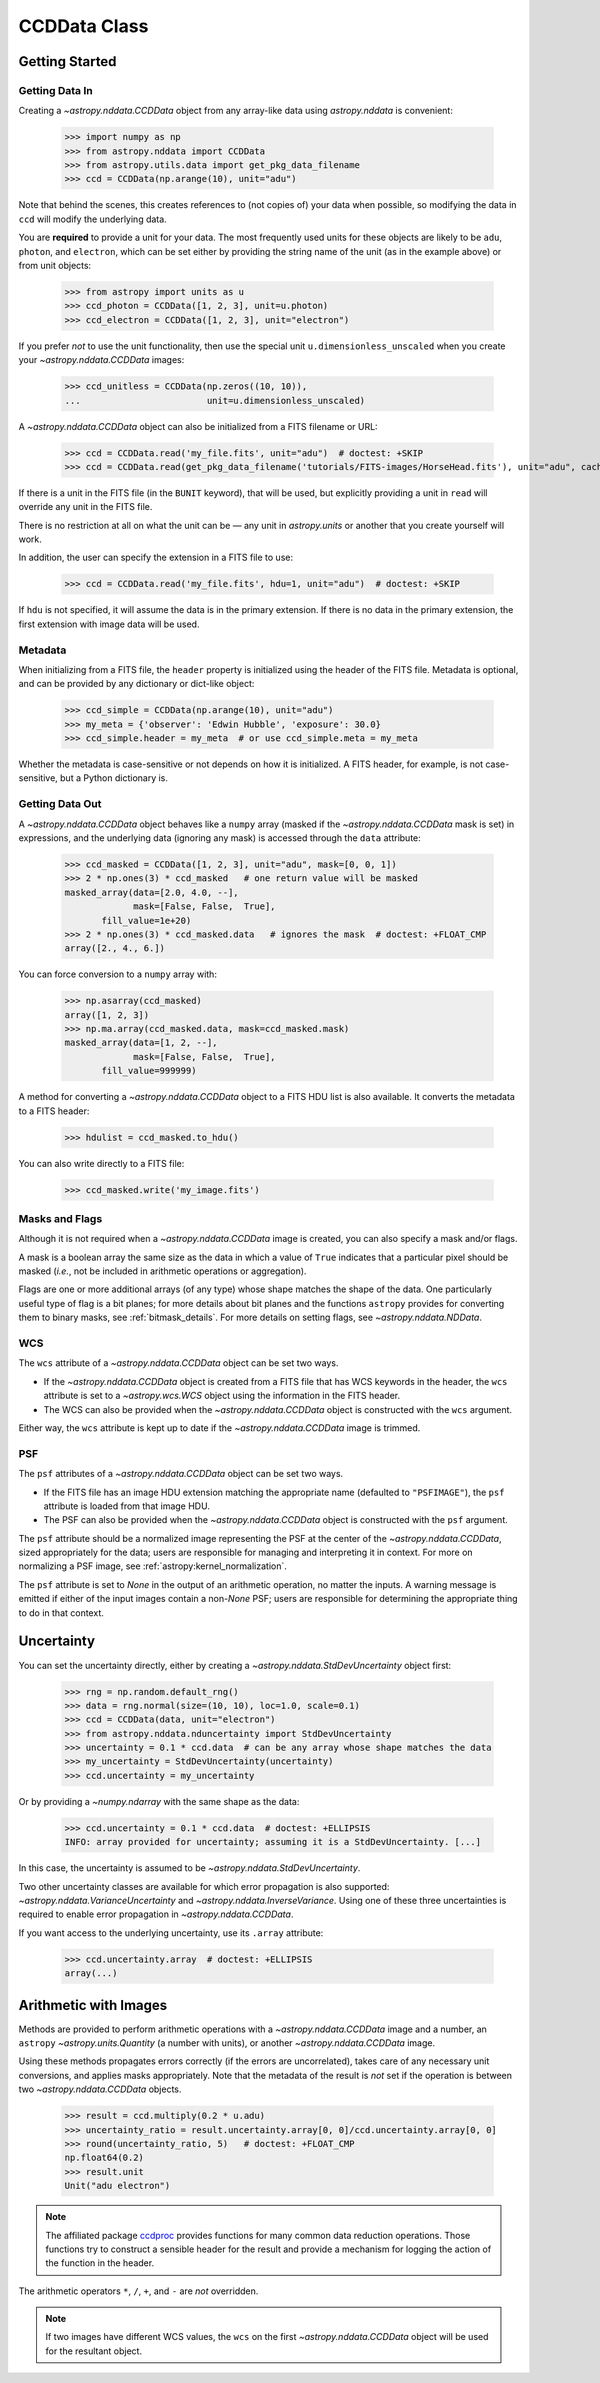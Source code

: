 .. _ccddata:


CCDData Class
=============

Getting Started
---------------

Getting Data In
+++++++++++++++

Creating a `~astropy.nddata.CCDData` object from any array-like data using
`astropy.nddata` is convenient:

    >>> import numpy as np
    >>> from astropy.nddata import CCDData
    >>> from astropy.utils.data import get_pkg_data_filename
    >>> ccd = CCDData(np.arange(10), unit="adu")

Note that behind the scenes, this creates references to (not copies of) your
data when possible, so modifying the data in ``ccd`` will modify the
underlying data.

You are **required** to provide a unit for your data. The most frequently used
units for these objects are likely to be ``adu``, ``photon``, and ``electron``,
which can be set either by providing the string name of the unit (as in the
example above) or from unit objects:

    >>> from astropy import units as u
    >>> ccd_photon = CCDData([1, 2, 3], unit=u.photon)
    >>> ccd_electron = CCDData([1, 2, 3], unit="electron")

If you prefer *not* to use the unit functionality, then use the special unit
``u.dimensionless_unscaled`` when you create your `~astropy.nddata.CCDData`
images:

    >>> ccd_unitless = CCDData(np.zeros((10, 10)),
    ...                        unit=u.dimensionless_unscaled)

A `~astropy.nddata.CCDData` object can also be initialized from a FITS filename
or URL:

    >>> ccd = CCDData.read('my_file.fits', unit="adu")  # doctest: +SKIP
    >>> ccd = CCDData.read(get_pkg_data_filename('tutorials/FITS-images/HorseHead.fits'), unit="adu", cache=True)  # doctest: +REMOTE_DATA +IGNORE_WARNINGS

If there is a unit in the FITS file (in the ``BUNIT`` keyword), that will be
used, but explicitly providing a unit in ``read`` will override any unit in the
FITS file.

There is no restriction at all on what the unit can be — any unit in
`astropy.units` or another that you create yourself will work.

In addition, the user can specify the extension in a FITS file to use:

    >>> ccd = CCDData.read('my_file.fits', hdu=1, unit="adu")  # doctest: +SKIP

If ``hdu`` is not specified, it will assume the data is in the primary
extension. If there is no data in the primary extension, the first extension
with image data will be used.

Metadata
++++++++

When initializing from a FITS file, the ``header`` property is initialized using
the header of the FITS file. Metadata is optional, and can be provided by any
dictionary or dict-like object:

    >>> ccd_simple = CCDData(np.arange(10), unit="adu")
    >>> my_meta = {'observer': 'Edwin Hubble', 'exposure': 30.0}
    >>> ccd_simple.header = my_meta  # or use ccd_simple.meta = my_meta

Whether the metadata is case-sensitive or not depends on how it is
initialized. A FITS header, for example, is not case-sensitive, but a Python
dictionary is.

Getting Data Out
++++++++++++++++

A `~astropy.nddata.CCDData` object behaves like a ``numpy`` array (masked if the
`~astropy.nddata.CCDData` mask is set) in expressions, and the underlying
data (ignoring any mask) is accessed through the ``data`` attribute:

    >>> ccd_masked = CCDData([1, 2, 3], unit="adu", mask=[0, 0, 1])
    >>> 2 * np.ones(3) * ccd_masked   # one return value will be masked
    masked_array(data=[2.0, 4.0, --],
                 mask=[False, False,  True],
           fill_value=1e+20)
    >>> 2 * np.ones(3) * ccd_masked.data   # ignores the mask  # doctest: +FLOAT_CMP
    array([2., 4., 6.])

You can force conversion to a ``numpy`` array with:

    >>> np.asarray(ccd_masked)
    array([1, 2, 3])
    >>> np.ma.array(ccd_masked.data, mask=ccd_masked.mask)
    masked_array(data=[1, 2, --],
                 mask=[False, False,  True],
           fill_value=999999)

A method for converting a `~astropy.nddata.CCDData` object to a FITS HDU list
is also available. It converts the metadata to a FITS header:

    >>> hdulist = ccd_masked.to_hdu()

You can also write directly to a FITS file:

    >>> ccd_masked.write('my_image.fits')

Masks and Flags
+++++++++++++++

Although it is not required when a `~astropy.nddata.CCDData` image is created,
you can also specify a mask and/or flags.

A mask is a boolean array the same size as the data in which a value of
``True`` indicates that a particular pixel should be masked (*i.e.*, not be
included in arithmetic operations or aggregation).

Flags are one or more additional arrays (of any type) whose shape matches the
shape of the data. One particularly useful type of flag is a bit planes; for
more details about bit planes and the functions ``astropy`` provides for
converting them to binary masks, see :ref:`bitmask_details`. For more details
on setting flags, see `~astropy.nddata.NDData`.

WCS
+++

The ``wcs`` attribute of a `~astropy.nddata.CCDData` object can be set two ways.

+ If the `~astropy.nddata.CCDData` object is created from a FITS file that has
  WCS keywords in the header, the ``wcs`` attribute is set to a
  `~astropy.wcs.WCS` object using the information in the FITS header.

+ The WCS can also be provided when the `~astropy.nddata.CCDData` object is
  constructed with the ``wcs`` argument.

Either way, the ``wcs`` attribute is kept up to date if the
`~astropy.nddata.CCDData` image is trimmed.

PSF
+++

The ``psf`` attributes of a `~astropy.nddata.CCDData` object can be set two ways.

+ If the FITS file has an image HDU extension matching the appropriate name (defaulted to ``"PSFIMAGE"``), the ``psf`` attribute is loaded from that image HDU.

+ The PSF can also be provided when the `~astropy.nddata.CCDData` object is
  constructed with the ``psf`` argument.

The ``psf`` attribute should be a normalized image representing the PSF at the center of the `~astropy.nddata.CCDData`, sized appropriately for the data; users are responsible for managing and interpreting it in context.
For more on normalizing a PSF image, see :ref:`astropy:kernel_normalization`.

The ``psf`` attribute is set to `None` in the output of an arithmetic operation, no matter the inputs. A warning message is emitted if either of the input images contain a non-`None` PSF; users are responsible for determining the appropriate thing to do in that context.

Uncertainty
-----------

You can set the uncertainty directly, either by creating a
`~astropy.nddata.StdDevUncertainty` object first:

    >>> rng = np.random.default_rng()
    >>> data = rng.normal(size=(10, 10), loc=1.0, scale=0.1)
    >>> ccd = CCDData(data, unit="electron")
    >>> from astropy.nddata.nduncertainty import StdDevUncertainty
    >>> uncertainty = 0.1 * ccd.data  # can be any array whose shape matches the data
    >>> my_uncertainty = StdDevUncertainty(uncertainty)
    >>> ccd.uncertainty = my_uncertainty

Or by providing a `~numpy.ndarray` with the same shape as the data:

    >>> ccd.uncertainty = 0.1 * ccd.data  # doctest: +ELLIPSIS
    INFO: array provided for uncertainty; assuming it is a StdDevUncertainty. [...]

In this case, the uncertainty is assumed to be
`~astropy.nddata.StdDevUncertainty`.

Two other uncertainty classes are available for which error propagation is
also supported: `~astropy.nddata.VarianceUncertainty` and
`~astropy.nddata.InverseVariance`. Using one of these three uncertainties is
required to enable error propagation in `~astropy.nddata.CCDData`.

If you want access to the underlying uncertainty, use its ``.array`` attribute:

    >>> ccd.uncertainty.array  # doctest: +ELLIPSIS
    array(...)

Arithmetic with Images
----------------------

Methods are provided to perform arithmetic operations with a
`~astropy.nddata.CCDData` image and a number, an ``astropy``
`~astropy.units.Quantity` (a number with units), or another
`~astropy.nddata.CCDData` image.

Using these methods propagates errors correctly (if the errors are
uncorrelated), takes care of any necessary unit conversions, and applies masks
appropriately. Note that the metadata of the result is *not* set if the
operation is between two `~astropy.nddata.CCDData` objects.

    >>> result = ccd.multiply(0.2 * u.adu)
    >>> uncertainty_ratio = result.uncertainty.array[0, 0]/ccd.uncertainty.array[0, 0]
    >>> round(uncertainty_ratio, 5)   # doctest: +FLOAT_CMP
    np.float64(0.2)
    >>> result.unit
    Unit("adu electron")

.. note::
    The affiliated package `ccdproc <https://ccdproc.readthedocs.io>`_ provides
    functions for many common data reduction operations. Those functions try to
    construct a sensible header for the result and provide a mechanism for
    logging the action of the function in the header.


The arithmetic operators ``*``, ``/``, ``+``, and ``-`` are *not* overridden.

.. note::
   If two images have different WCS values, the ``wcs`` on the first
   `~astropy.nddata.CCDData` object will be used for the resultant object.

